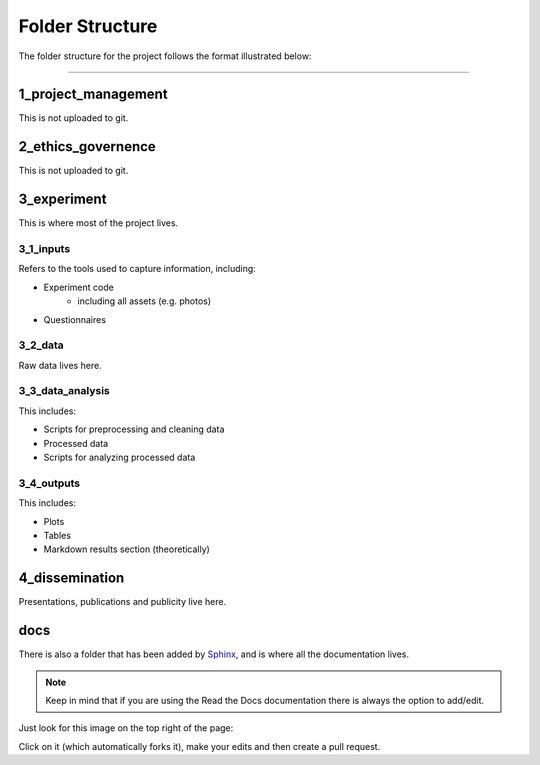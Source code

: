 ================
Folder Structure
================

The folder structure for the project follows the format illustrated below:

.. image:: ../_static/images/folder_structure.png
   :width: 250
   :alt: folder structure

====

--------------------
1_project_management
--------------------

This is not uploaded to git.

--------------------
2_ethics_governence
--------------------

This is not uploaded to git.

--------------------
3_experiment
--------------------

This is where most of the project lives.

3_1_inputs
-----------
Refers to the tools used to capture information, including:

- Experiment code
    * including all assets (e.g. photos)
- Questionnaires

3_2_data
--------
Raw data lives here.

3_3_data_analysis
-----------------

This includes:

- Scripts for preprocessing and cleaning data
- Processed data
- Scripts for analyzing processed data

3_4_outputs
-----------

This includes:

- Plots
- Tables
- Markdown results section (theoretically)

--------------------
4_dissemination
--------------------

Presentations, publications and publicity live here.


-----
docs
-----

There is also a folder that has been added by `Sphinx`_,
and is where all the documentation lives.

.. note::

    Keep in mind that if you are using the Read the Docs documentation
    there is always the option to add/edit.

Just look for this image on the top right of the page:

.. image:: ../_static/images/edit_on_github.png
   :width: 150
   :alt: edit on github image

Click on it (which automatically forks it), make your edits
and then create a pull request.

.. _Sphinx: http://www.sphinx-doc.org/en/master/
